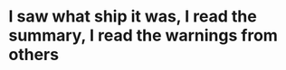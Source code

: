 :PROPERTIES:
:Author: Iamnotabot3
:Score: 3
:DateUnix: 1592320747.0
:DateShort: 2020-Jun-16
:END:

* I saw what ship it was, I read the summary, I read the warnings from others
  :PROPERTIES:
  :CUSTOM_ID: i-saw-what-ship-it-was-i-read-the-summary-i-read-the-warnings-from-others
  :END:
